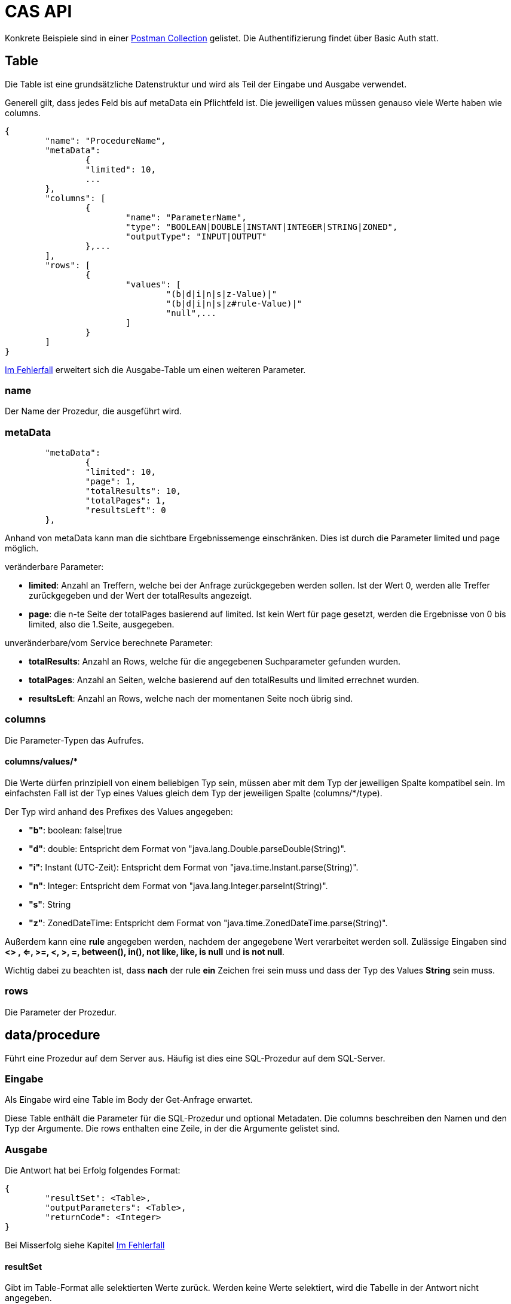 = CAS API

Konkrete Beispiele sind in einer xref:../../aero.minova.service.core.application.system.postman_collection.json#[Postman Collection] gelistet.
Die Authentifizierung findet über Basic Auth statt.

== Table

Die Table ist eine grundsätzliche Datenstruktur und wird als Teil der Eingabe und Ausgabe verwendet.

Generell gilt, dass jedes Feld bis auf metaData ein Pflichtfeld ist.
Die jeweiligen values müssen genauso viele Werte haben wie columns.

[source,json]
--------
{
	"name": "ProcedureName",
	"metaData": 
		{
        	"limited": 10,
        	...
    	},
	"columns": [
		{
			"name": "ParameterName",
			"type": "BOOLEAN|DOUBLE|INSTANT|INTEGER|STRING|ZONED",
			"outputType": "INPUT|OUTPUT"
		},...
	],
	"rows": [
		{
			"values": [
				"(b|d|i|n|s|z-Value)|"
				"(b|d|i|n|s|z#rule-Value)|"
				"null",...
			]
		}
	]
}
--------

<<Im Fehlerfall>> erweitert sich die Ausgabe-Table um einen weiteren Parameter.

=== name

Der Name der Prozedur, die ausgeführt wird.

=== metaData

----
	"metaData": 
		{
        	"limited": 10,
        	"page": 1,
        	"totalResults": 10,
        	"totalPages": 1,
        	"resultsLeft": 0
    	},
----

Anhand von metaData kann man die sichtbare Ergebnissemenge einschränken.
Dies ist durch die Parameter limited und page möglich.

.veränderbare Parameter:
* *limited*: Anzahl an Treffern, welche bei der Anfrage zurückgegeben werden sollen.
Ist der Wert 0, werden alle Treffer zurückgegeben und der Wert der totalResults angezeigt.
* *page*: die n-te Seite der totalPages basierend auf limited.
Ist kein Wert für page gesetzt, werden die Ergebnisse von 0 bis limited,
also die 1.Seite, ausgegeben.

.unveränderbare/vom Service berechnete Parameter:
* *totalResults*: Anzahl an Rows, welche für die angegebenen Suchparameter gefunden wurden.
* *totalPages*: Anzahl an Seiten, welche basierend auf den totalResults und limited errechnet wurden.
* *resultsLeft*: Anzahl an Rows, welche nach der momentanen Seite noch übrig sind.

=== columns

Die Parameter-Typen das Aufrufes.

==== columns/values/*

Die Werte dürfen prinzipiell von einem beliebigen Typ sein,
müssen aber mit dem Typ der jeweiligen Spalte kompatibel sein.
Im einfachsten Fall ist der Typ eines Values gleich dem Typ der jeweiligen Spalte (columns/*/type).

Der Typ wird anhand des Prefixes des Values angegeben:

* *"b"*: boolean: false|true
* *"d"*: double: Entspricht dem Format von "java.lang.Double.parseDouble(String)".
* *"i"*: Instant (UTC-Zeit): Entspricht dem Format von "java.time.Instant.parse(String)".
* *"n"*: Integer: Entspricht dem Format von "java.lang.Integer.parseInt(String)".
* *"s"*: String
* *"z"*: ZonedDateTime: Entspricht dem Format von "java.time.ZonedDateTime.parse(String)".

Außerdem kann eine *rule* angegeben werden, nachdem der angegebene Wert verarbeitet werden soll.
Zulässige Eingaben sind *<> , <=, >=, <, >, =, between(), in(), not like, like, is null* und *is not null*.

Wichtig dabei zu beachten ist, dass *nach* der rule *ein* Zeichen frei sein muss und dass der Typ des Values *String* sein muss.

=== rows

Die Parameter der Prozedur.

== data/procedure

Führt eine Prozedur auf dem Server aus.
Häufig ist dies eine SQL-Prozedur auf dem SQL-Server.

=== Eingabe

Als Eingabe wird eine Table im Body der Get-Anfrage erwartet.

Diese Table enthält die Parameter für die SQL-Prozedur und optional Metadaten.
Die columns beschreiben den Namen und den Typ der Argumente.
Die rows enthalten eine Zeile, in der die Argumente gelistet sind.

=== Ausgabe

Die Antwort hat bei Erfolg folgendes Format:

[source,json]
--------
{
	"resultSet": <Table>,
	"outputParameters": <Table>,
	"returnCode": <Integer>
}
--------

Bei Misserfolg siehe Kapitel <<Im Fehlerfall>>

==== resultSet

Gibt im Table-Format alle selektierten Werte zurück.
Werden keine Werte selektiert, wird die Tabelle in der Antwort nicht angegeben.

==== outputParameters

Gibt im Table-Format alle Input und Output-Parameter-Werte zurück, wenn es einen Output-Parameter in der Eingabe gab.
Diese Tabelle enthält nur 1 Zeile.

==== returnCode

Der Return Code der SQL-Prozedur, falls vorhanden.
Bei Erfolg ist er entweder 0 oder positiv. Bei Misserfolg negativ.

=== Spezielle Prozeduren

Es gibt die Prozedur `Ticket`, welche durch das CAS bereitgestellt wird.
Diese sucht anhand der Ticketnummer nach den Daten des Tickets im Trac
und im SQL-Server.

[source,json]
.Als Parameter muss die `TicketNumber` übergeben werden, wobei das Ticket -123 ein nicht existierendes Test-Ticket ist, welches immer abrufbar ist:
--------
{
    "name": "Ticket",
    "columns": [
        {
            "name": "TicketNumber",
            "type": "INTEGER",
            "outputType": "OUTPUT"
        }
    ],
    "rows": [
        {
            "values": [
                "s--123"
            ]
        }
    ]
}
--------

[source,json]
.Als Antwort bekommt man die Details des Tickets zurück.
----
{
    "resultSet": {
        "name": "Ticket",
        "columns": [
            {
                "name": "TicketKey",
                "type": "INTEGER"
            },
            {
                "name": "OrderReceiver",
                "type": "STRING"
            },
            {
                "name": "ServiceContract",
                "type": "STRING"
            },
            {
                "name": "ServiceObject",
                "type": "STRING"
            },
            {
                "name": "Service",
                "type": "STRING"
            },
            {
                "name": "Description",
                "type": "STRING"
            },
            {
                "name": "OrderReceiverKey",
                "type": "INTEGER"
            },
            {
                "name": "ServiceContractKey",
                "type": "INTEGER"
            },
            {
                "name": "ServiceObjectKey",
                "type": "INTEGER"
            },
            {
                "name": "ServiceKey",
                "type": "INTEGER"
            }
        ],
        "rows": [
            {
                "values": [
                    "n--123",
                    "s-MIN",
                    "s-WFC",
                    "s-LOHN",
                    "s-ZPROGRAM",
                    "s-#37: Trac-Ticket Dummy Implementierung auf publictest bereitstellen.",
                    null,
                    null,
                    null,
                    null
                ]
            }
        ]
    }
}
----

== data/view

Selektiert Objekte (View, Tabelle, etc.) des SQL-Servers.

Als Ausgabe wird eine Table mit den selektierten Werten zurückgegeben.

Als Eingabe wird eine Table im Body der Get-Anfrage erwartet.
Die Eingabe-Tabelle schränkt die Auswahl der selektierten Werte ein.
Das Format der Eingabe entspricht der Beschreibung aus https://github.com/minova-afis/aero.minova.rcp/tree/master/bundles/aero.minova.rcp.model

== /ping

Hiermit kann man die Verbindung und die Anmeldedaten prüfen.
Hat keine Eingabe und gibt als Antwort ein JSON-Object mit einem Return Code von 0 zurück,
wenn alles gut gelaufen ist.

[source,json]
--------
{
	"returnCode":1
}
--------

== Im Fehlerfall

Ist die Eingabe fehlerhaft oder treten sonstige Fehler bei der Verarbeitung des Services auf,
erscheint am Ende der angeforderten Table oder Prozedur folgende Nachricht:

----
	[...]
	"returnErrorMessage": {
		"detailsMessage": "ExceptionMessage",
		"cause": "ExceptionCause",
		"trace": [ 
			"StackTraceMessages",
			...
		]
	} 
----

Die returnErrorMessage beinhaltet immer eine detailsMessage, einen cause und einen trace.

Sie wird nur befüllt, falls ein Fehler auftritt. 
Ansonsten ist dieses Objekt *null*.

==== returnErrorMessage/detailsMessage

Die DetailsMessage der Exception, die geworfen wurde.

==== returnErrorMessage/cause

Der Grund, weshalb die Exception geworfen wurde, z.b.:
_java.lang.NullPointerException_.

==== returnErrorMessage/trace

Der StackTrace der geworfenen Exception nach jedem Abatz getrennt.
